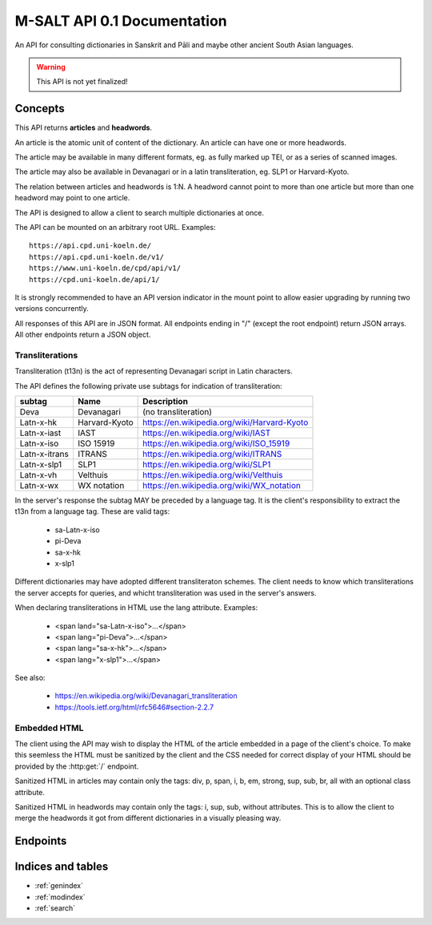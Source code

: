 .. _contents:

==============================
 M-SALT API 0.1 Documentation
==============================

An API for consulting dictionaries in Sanskrit and Pāli and maybe other ancient
South Asian languages.

.. warning::

   This API is not yet finalized!


Concepts
========

This API returns **articles** and **headwords**.

An article is the atomic unit of content of the dictionary.  An article can have
one or more headwords.

.. graphviz::
   :align: center

   strict digraph G {
     headword1->article;
     headword2->article;
     headword3->article;
     "..."->article;
   }

The article may be available in many different formats, eg. as fully marked up
TEI, or as a series of scanned images.

The article may also be available in Devanagari or in a latin transliteration,
eg. SLP1 or Harvard-Kyoto.

The relation between articles and headwords is 1:N.  A headword cannot point to
more than one article but more than one headword may point to one article.

The API is designed to allow a client to search multiple dictionaries at once.

The API can be mounted on an arbitrary root URL. Examples::

  https://api.cpd.uni-koeln.de/
  https://api.cpd.uni-koeln.de/v1/
  https://www.uni-koeln.de/cpd/api/v1/
  https://cpd.uni-koeln.de/api/1/

It is strongly recommended to have an API version indicator in the mount point
to allow easier upgrading by running two versions concurrently.

All responses of this API are in JSON format.  All endpoints ending in "/"
(except the root endpoint) return JSON arrays. All other endpoints return a JSON
object.


.. _t13n:

Transliterations
----------------

Transliteration (t13n) is the act of representing Devanagari script in Latin
characters.

The API defines the following private use subtags for indication of
transliteration:

============= ============== ===========================================
subtag        Name           Description
============= ============== ===========================================
Deva          Devanagari     (no transliteration)
Latn-x-hk     Harvard-Kyoto  https://en.wikipedia.org/wiki/Harvard-Kyoto
Latn-x-iast   IAST           https://en.wikipedia.org/wiki/IAST
Latn-x-iso    ISO 15919      https://en.wikipedia.org/wiki/ISO_15919
Latn-x-itrans ITRANS         https://en.wikipedia.org/wiki/ITRANS
Latn-x-slp1   SLP1           https://en.wikipedia.org/wiki/SLP1
Latn-x-vh     Velthuis       https://en.wikipedia.org/wiki/Velthuis
Latn-x-wx     WX notation    https://en.wikipedia.org/wiki/WX_notation
============= ============== ===========================================

In the server's response the subtag MAY be preceded by a language tag.  It is
the client's responsibility to extract the t13n from a language tag. These are
valid tags:

 - sa-Latn-x-iso
 - pi-Deva
 - sa-x-hk
 - x-slp1

Different dictionaries may have adopted different transliteraton schemes.  The
client needs to know which transliterations the server accepts for queries, and
whicht transliteration was used in the server's answers.

When declaring transliterations in HTML use the lang attribute. Examples:

 - <span land="sa-Latn-x-iso">...</span>
 - <span lang="pi-Deva">...</span>
 - <span lang="sa-x-hk">...</span>
 - <span lang="x-slp1">...</span>


See also:

 - https://en.wikipedia.org/wiki/Devanagari_transliteration
 - https://tools.ietf.org/html/rfc5646#section-2.2.7


.. _embed:

Embedded HTML
-------------

The client using the API may wish to display the HTML of the article embedded in
a page of the client's choice.  To make this seemless the HTML must be sanitized
by the client and the CSS needed for correct display of your HTML should be
provided by the :http:get:`/` endpoint.

Sanitized HTML in articles may contain only the tags: div, p, span, i, b, em,
strong, sup, sub, br, all with an optional class attribute.

Sanitized HTML in headwords may contain only the tags: i, sup, sub, without
attributes.  This is to allow the client to merge the headwords it got from
different dictionaries in a visually pleasing way.


Endpoints
=========

.. http:get:: /

   Get information about the dictionary.

   **Example request**:

   .. sourcecode:: http

      GET / HTTP/1.1
      Host: api.cpd.uni-koeln.de

   **Example response**:

   .. sourcecode:: http

      HTTP/1.1 200 OK
      Content-Type: application/json

      {
        "css": "span.smalltext { font-size: smaller }",
        "main_page_url": "http://cpd.uni-koeln.de/",
        "name": "A Critical P\u0101li Dictionary",
        "short_name": "CPD",
        "supported_langs_query": [ "pi-Latn-x-iso" ]
      }

   :resheader Content-Type: application/json
   :statuscode 200: no error
   :resjsonobj string short_name: A siglum or short name of the dictionary.
                                  Max. 10 unicode characters.
   :resjsonobj string name: A longer name of the dictionary.
                            Max. 80 unicode characters.
   :resjsonobj url main_page_url: The URL of the main page of the dictionary.
   :resjsonobj string css: Optional.  Any CSS needed to display the HTML version
                           of your articles. Use either `css` or `css_url` or
                           none.  See :ref:`embedded HTML <embed>`.
   :resjsonobj url css_url: Optional.  An URL to your CSS sheet.  Use either
                            `css` or `css_url` or none.  See :ref:`embedded HTML
                            <embed>`.
   :resjsonobj array supported_langs_query: The :ref:`transliterations <t13n>`
                                 supported by the server for queries, in order
                                 of preference.

   When sending the query to the server, the client MAY transliterate the user's
   chosen t13n to one accepted by the server.  The client MUST display an error
   message if unable to do so.  The client SHOULD use the user's chosen t13n
   scheme if the server accepts it.


.. http:get:: /headwords/

   Get a list of headwords.

   **Example request**:

   .. sourcecode:: http

      GET /headwords/?q=ahimsa*&lang=x-slp1&limit=3 HTTP/1.1
      Host: api.cpd.uni-koeln.de

   **Example response**:

   .. sourcecode:: http

      HTTP/1.1 200 OK
      Content-Type: application/json

      [
        {
          "articles_url": "articles/11411",
          "normalized_text": "a-hi\u1e41sa",
          "lang": "Latn-x-iso",
          "text": "[a-hi\u1e41sa",
          "headwords_url": "headwords/43681"
        },
        {
          "articles_url": "articles/11412",
          "normalized_text": "a-hi\u1e41sa",
          "lang": "Latn-x-iso",
          "text": "a-hi\u1e41sa",
          "headwords_url": "headwords/43685"
        },
        {
          "articles_url": "articles/11413",
          "normalized_text": "a-hi\u1e41saka",
          "lang": "Latn-x-iso",
          "text": "a-hi\u1e41saka",
          "headwords_url": "headwords/43687"
        }
      ]

   :query q: The query. Restrict the result to headwords matching this query.
   :query fulltext: Fulltext query. Restrict the result to headwords of articles
                    matching this text.
   :query lang: :ref:`transliteration <t13n>` scheme of the `q` and `fulltext`
                parameters. Default "Latn-x-iso".
   :query limit: limit number. Default 100.
   :query offset: offset number. Default 0.
   :resheader Content-Type: application/json
   :statuscode 200: no error
   :statuscode 400: Bad Request.  If the server does not support fulltext
                    searches.


   For the response object parameters see: :http:get:`/headwords/(id)`.

   If both `q` and `fulltext` are specified the filters are both applied.  If
   neither `q` nor `fulltext` are specified, this call retrieves a list of all
   headwords.

   `q` is allowed to contain globs, eg. the character "*" stands for any
   sequence of characters and the character "?" stands for any single character.

   The `lang` parameter on the request is the :ref:`transliteration <t13n>` used
   in the `q` and `fulltext` parameters.  The transliteration used in the
   response may be different and is indicated in the response's `lang`
   parameter.

   A server not supporting fulltext searches MUST return a http status 400 bad
   request.

   See also: the :http:get:`/` endpoint.


.. http:get:: /headwords/(id)

   Get one headword.

   **Example request**:

   .. sourcecode:: http

      GET /headwords/43704 HTTP/1.1
      Host: api.cpd.uni-koeln.de

   **Example response**:

   .. sourcecode:: http

      HTTP/1.1 200 OK
      Content-Type: application/json

      {
        "articles_url": "articles/11421",
        "normalized_text": "a-hi\u1e41s\u0101",
        "lang": "Latn-x-iso",
        "text": "a-hi\u1e41s\u0101",
        "headwords_url": "headwords/43704"
      }

   :param id: The headword id. See: :http:get:`/articles/(id)`.
   :resheader Content-Type: application/json
   :statuscode 200: no error
   :statuscode 404: headword not found
   :resjsonobj url articles_url: the article endpoint URL of the article relative to the API root.
   :resjsonobj url headwords_url: the headword endpoint URL relative to the API root.
   :resjsonobj string normalized_text: the headword as it would be sent in the
                                       `q` parameter.
   :resjsonobj string lang: The :ref:`transliteration <lang>` applied to the
                            headword. Default "Latn-x-iso".
   :resjsonobj string text: the headword. :ref:`Some HTML <embed>` allowed.


.. http:get:: /headwords/(id)/context/

   Get some headwords that alphabetically surround the article's headword.

   **Example request**:

   .. sourcecode:: http

      GET /headwords/43704/context/?limit=1 HTTP/1.1
      Host: api.cpd.uni-koeln.de

   **Example response**:

   .. sourcecode:: http

      HTTP/1.1 200 OK
      Content-Type: application/json

      [
        {
          "articles_url": "articles/11420",
          "normalized_text": "a-hi\u1e41sayat",
          "lang": "Latn-x-iso",
          "text": "a-hi\u1e41sayat",
          "headwords_url": "headwords/43700"
        },
        {
          "articles_url": "articles/11421",
          "normalized_text": "a-hi\u1e41s\u0101",
          "lang": "Latn-x-iso",
          "text": "a-hi\u1e41s\u0101",
          "headwords_url": "headwords/43704"
        },
        {
          "articles_url": "articles/11437",
          "normalized_text": "a-hita",
          "lang": "Latn-x-iso",
          "text": "a-hita",
          "headwords_url": "headwords/43733"
        }
      ]

   :param id: The article id. See: :http:get:`/articles/(id)`.
   :query limit: limit number of returned headwords. The call returns limit
                 headwords before the headword, the headword, and limit
                 headwords after the headword, totalling (limit * 2 + 1)
                 headwords.  Default 10.
   :resheader Content-Type: application/json
   :statuscode 200: no error
   :statuscode 404: article not found

   For the response object parameters see: :http:get:`/headwords/(id)`


.. http:get:: /articles/(id)

   Get the article.

   **Example request**:

   .. sourcecode:: http

      GET /articles/42 HTTP/1.1
      Host: api.cpd.uni-koeln.de

   **Example response**:

   .. sourcecode:: http

      HTTP/1.1 200 OK
      Content-Type: application/json

      {
        "articles_url" : "/article/42",
      }

   :param id: The article id. Can be any string that is convenient to the server
              and does not contain URL special characters.
   :resheader Content-Type: application/json
   :statuscode 200: no error
   :statuscode 404: article not found
   :resjsonobj url articles_url: The endpoint URL of the article.

   A quite pointless endpoint.  Included for aesthetical reasons (symmetry with
   :http:get:`/headwords/(id)`)


.. http:get:: /articles/(id)/formats/

   Get a list of an article's available formats.

   **Example request**:

   .. sourcecode:: http

      GET /articles/42/formats/ HTTP/1.1
      Host: api.cpd.uni-koeln.de

   **Example response**:

   .. sourcecode:: http

      HTTP/1.1 200 OK
      Content-Type: application/json

      [
        {
          "mimetype" : "text/x-html-literal",
          "embeddable": true,
          "lang" : "Latn-x-iso",
          "text" : "<div>...</div>"
        },
        {
          "mimetype" : "text/html",
          "embeddable": true,
          "canonical": true,
          "lang" : "Latn-x-iso",
          "root" : "div.article",
          "urls"  : ["https://..."]
        },
        {
          "mimetype" : "text/html",
          "embeddable": true,
          "lang" : "deva",
          "root" : "div.article",
          "urls" : ["https://..."]
        },
        {
          "mimetype" : "application/xml+tei",
          "urls" : ["https://..."]
        },
        {
          "mimetype" : "image/jpeg",
          "embeddable": true,
          "lang" : "deva",
          "urls" : ["https://img1", "https://img2", "..."]
        }
      ]

   :param id: The article id. Can be any string that is convenient to the server
              and does not contain URL special characters.
   :resheader Content-Type: application/json
   :statuscode 200: no error
   :statuscode 404: article not found
   :resjsonobj string mimetype: The mimetype of the resource pointed to by `url`
                                or contained in `text`.
   :resjsonobj boolean embeddable: Optional.  True if the resource is
                                   embeddable.
   :resjsonobj boolean canonical: Optional.  True if this URL is the citeable
                                  canonical URL for the article.
   :resjsonobj string lang: The :ref:`transliteration <t13n>` applied to that
                            article. Default "Latn-x-iso".
   :resjsonobj url urls: Optional. An array of URLs to a series of resources
                         containing the article.
   :resjsonobj string text: Optional. Alternatively the article can be included
                            literally. :ref:`Some HTML <embed>` allowed.
   :resjsonobj string root: Optional. A CSS selector pointing to the element in
                            the DOM that contains the article proper. Default is
                            the root element of the returned resource.

   The article can be served in the fashion most convenient for the server.

   If the article is available as HTML, then the URL to the HTML version SHOULD
   always be included.  If the article is available as image (or as a series of
   images) the URLs to all images SHOULD be provided in the correct order of
   reading.

   The client will pick the most appropriate resource from the list depending on
   user preferences.  The client will allow the user to cycle through a set of
   images.

   The `mimetype` parameter indicates the mimetype of the resource.  It MUST be
   the same as the content-type of the server's response.

   The type :mimetype:`text/x-html-literal` is a custom mimetype used to
   indicate that the article HTML has been included literally in the `text`
   parameter instead of being referenced by URL.  Including the article's text
   may save the client one trip to the server.

   The `embeddable` parameter SHOULD be true if the resource (or the element
   pointed to by `root`) is embeddable, eg.:

     - the resource contains only the article proper,
     - it is self-contained HTML

   but it MUST NOT be true if the resource is not embeddable.

   The `canonical` parameter MUST be true iff the `url` represents the
   canonical, citeable URL for the article.

   The `lang` parameter indicates which :ref:`transliteration <t13n>` was used
   for Devanagari script in the article.

   The `urls` parameter is always an array even with only one URL returned.

   The `root` parameter is a CSS selector to the root element in the HTML
   containing the article proper.  Set this if the HTML you serve contains
   extraneous information like headers, footers, navigation bars, etc. Default
   "article".


.. http:get:: /articles/(id)/headwords/

   Get a list of an article's headwords.

   **Example request**:

   .. sourcecode:: http

      GET /articles/11412/headwords/ HTTP/1.1
      Host: api.cpd.uni-koeln.de

   **Example response**:

   .. sourcecode:: http

      HTTP/1.1 200 OK
      Content-Type: application/json

      [
        {
          "articles_url": "articles/11412",
          "normalized_text": "a-hi\u1e41sa",
          "lang": "Latn-x-iso",
          "text": "a-hi\u1e41sa",
          "headwords_url": "headwords/43685"
        },
        {
          "articles_url": "articles/11412",
          "normalized_text": "a-hi\u1e41sat",
          "lang": "Latn-x-iso",
          "text": "a-hi\u1e41sat",
          "headwords_url": "headwords/43683"
        }
      ]

   :param id: The article id. See: :http:get:`/articles/(id)`.
   :resheader Content-Type: application/json
   :statuscode 200: no error
   :statuscode 404: article not found

   For the response object parameters see: :http:get:`/headwords/(id)`


Indices and tables
==================

* :ref:`genindex`
* :ref:`modindex`
* :ref:`search`
